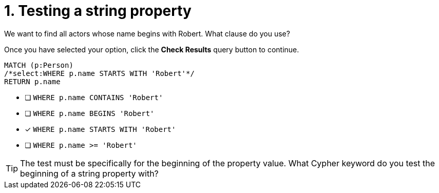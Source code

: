 [.question.select-in-source]
= 1. Testing a string property

We want to find all actors whose name begins with Robert. What clause do you use?

Once you have selected your option, click the **Check Results** query button to continue.

[source,cypher,role=nocopy noplay]
----
MATCH (p:Person)
/*select:WHERE p.name STARTS WITH 'Robert'*/
RETURN p.name
----


* [ ] `WHERE p.name CONTAINS 'Robert'`
* [ ] `WHERE p.name BEGINS 'Robert'`
* [x] `WHERE p.name STARTS WITH 'Robert'`
* [ ] `WHERE p.name >= 'Robert'`

[TIP]
====
The test must be specifically for the beginning of the property value. What Cypher keyword do you test the beginning of a string property with?
====
